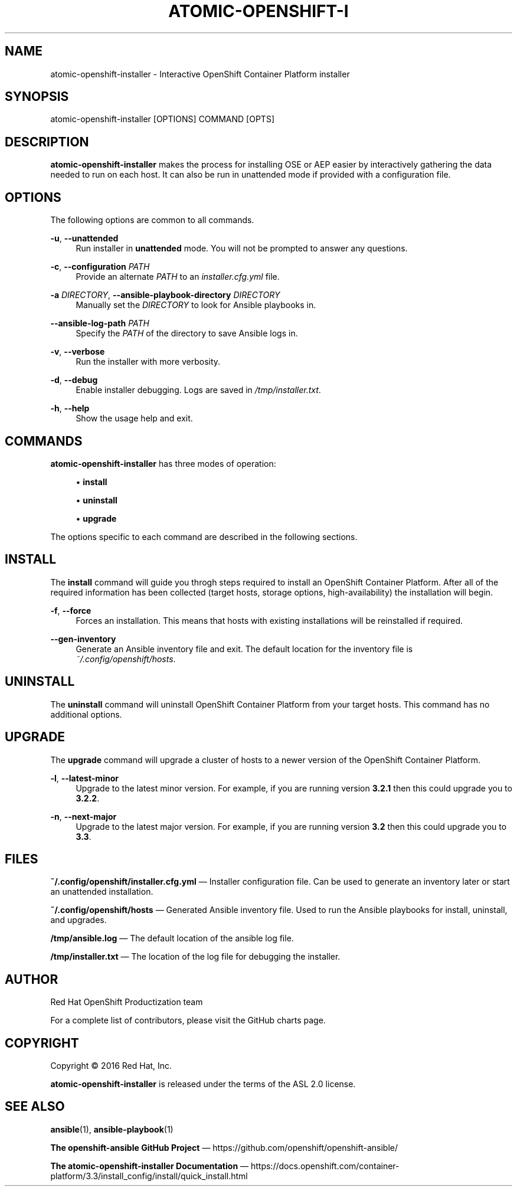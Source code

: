 '\" t
.\"     Title: atomic-openshift-installer
.\"    Author: [see the "AUTHOR" section]
.\" Generator: DocBook XSL Stylesheets v1.78.1 <http://docbook.sf.net/>
.\"      Date: 09/27/2016
.\"    Manual: atomic-openshift-installer
.\"    Source: atomic-openshift-utils 1.3
.\"  Language: English
.\"
.TH "ATOMIC\-OPENSHIFT\-I" "1" "09/27/2016" "atomic\-openshift\-utils 1\&.3" "atomic\-openshift\-installer"
.\" -----------------------------------------------------------------
.\" * Define some portability stuff
.\" -----------------------------------------------------------------
.\" ~~~~~~~~~~~~~~~~~~~~~~~~~~~~~~~~~~~~~~~~~~~~~~~~~~~~~~~~~~~~~~~~~
.\" http://bugs.debian.org/507673
.\" http://lists.gnu.org/archive/html/groff/2009-02/msg00013.html
.\" ~~~~~~~~~~~~~~~~~~~~~~~~~~~~~~~~~~~~~~~~~~~~~~~~~~~~~~~~~~~~~~~~~
.ie \n(.g .ds Aq \(aq
.el       .ds Aq '
.\" -----------------------------------------------------------------
.\" * set default formatting
.\" -----------------------------------------------------------------
.\" disable hyphenation
.nh
.\" disable justification (adjust text to left margin only)
.ad l
.\" -----------------------------------------------------------------
.\" * MAIN CONTENT STARTS HERE *
.\" -----------------------------------------------------------------
.SH "NAME"
atomic-openshift-installer \- Interactive OpenShift Container Platform installer
.SH "SYNOPSIS"
.sp
atomic\-openshift\-installer [OPTIONS] COMMAND [OPTS]
.SH "DESCRIPTION"
.sp
\fBatomic\-openshift\-installer\fR makes the process for installing OSE or AEP easier by interactively gathering the data needed to run on each host\&. It can also be run in unattended mode if provided with a configuration file\&.
.SH "OPTIONS"
.sp
The following options are common to all commands\&.
.PP
\fB\-u\fR, \fB\-\-unattended\fR
.RS 4
Run installer in
\fBunattended\fR
mode\&. You will not be prompted to answer any questions\&.
.RE
.PP
\fB\-c\fR, \fB\-\-configuration\fR \fIPATH\fR
.RS 4
Provide an alternate
\fIPATH\fR
to an
\fIinstaller\&.cfg\&.yml\fR
file\&.
.RE
.PP
\fB\-a\fR \fIDIRECTORY\fR, \fB\-\-ansible\-playbook\-directory\fR \fIDIRECTORY\fR
.RS 4
Manually set the
\fIDIRECTORY\fR
to look for Ansible playbooks in\&.
.RE
.PP
\fB\-\-ansible\-log\-path\fR \fIPATH\fR
.RS 4
Specify the
\fIPATH\fR
of the directory to save Ansible logs in\&.
.RE
.PP
\fB\-v\fR, \fB\-\-verbose\fR
.RS 4
Run the installer with more verbosity\&.
.RE
.PP
\fB\-d\fR, \fB\-\-debug\fR
.RS 4
Enable installer debugging\&. Logs are saved in
\fI/tmp/installer\&.txt\fR\&.
.RE
.PP
\fB\-h\fR, \fB\-\-help\fR
.RS 4
Show the usage help and exit\&.
.RE
.SH "COMMANDS"
.sp
\fBatomic\-openshift\-installer\fR has three modes of operation:
.sp
.RS 4
.ie n \{\
\h'-04'\(bu\h'+03'\c
.\}
.el \{\
.sp -1
.IP \(bu 2.3
.\}
\fBinstall\fR
.RE
.sp
.RS 4
.ie n \{\
\h'-04'\(bu\h'+03'\c
.\}
.el \{\
.sp -1
.IP \(bu 2.3
.\}
\fBuninstall\fR
.RE
.sp
.RS 4
.ie n \{\
\h'-04'\(bu\h'+03'\c
.\}
.el \{\
.sp -1
.IP \(bu 2.3
.\}
\fBupgrade\fR
.RE
.sp
The options specific to each command are described in the following sections\&.
.SH "INSTALL"
.sp
The \fBinstall\fR command will guide you throgh steps required to install an OpenShift Container Platform\&. After all of the required information has been collected (target hosts, storage options, high\-availability) the installation will begin\&.
.PP
\fB\-f\fR, \fB\-\-force\fR
.RS 4
Forces an installation\&. This means that hosts with existing installations will be reinstalled if required\&.
.RE
.PP
\fB\-\-gen\-inventory\fR
.RS 4
Generate an Ansible inventory file and exit\&. The default location for the inventory file is
\fI~/\&.config/openshift/hosts\fR\&.
.RE
.SH "UNINSTALL"
.sp
The \fBuninstall\fR command will uninstall OpenShift Container Platform from your target hosts\&. This command has no additional options\&.
.SH "UPGRADE"
.sp
The \fBupgrade\fR command will upgrade a cluster of hosts to a newer version of the OpenShift Container Platform\&.
.PP
\fB\-l\fR, \fB\-\-latest\-minor\fR
.RS 4
Upgrade to the latest minor version\&. For example, if you are running version
\fB3\&.2\&.1\fR
then this could upgrade you to
\fB3\&.2\&.2\fR\&.
.RE
.PP
\fB\-n\fR, \fB\-\-next\-major\fR
.RS 4
Upgrade to the latest major version\&. For example, if you are running version
\fB3\&.2\fR
then this could upgrade you to
\fB3\&.3\fR\&.
.RE
.SH "FILES"
.sp
\fB~/\&.config/openshift/installer\&.cfg\&.yml\fR \(em Installer configuration file\&. Can be used to generate an inventory later or start an unattended installation\&.
.sp
\fB~/\&.config/openshift/hosts\fR \(em Generated Ansible inventory file\&. Used to run the Ansible playbooks for install, uninstall, and upgrades\&.
.sp
\fB/tmp/ansible\&.log\fR \(em The default location of the ansible log file\&.
.sp
\fB/tmp/installer\&.txt\fR \(em The location of the log file for debugging the installer\&.
.SH "AUTHOR"
.sp
Red Hat OpenShift Productization team
.sp
For a complete list of contributors, please visit the GitHub charts page\&.
.SH "COPYRIGHT"
.sp
Copyright \(co 2016 Red Hat, Inc\&.
.sp
\fBatomic\-openshift\-installer\fR is released under the terms of the ASL 2\&.0 license\&.
.SH "SEE ALSO"
.sp
\fBansible\fR(1), \fBansible\-playbook\fR(1)
.sp
\fBThe openshift\-ansible GitHub Project\fR \(em https://github\&.com/openshift/openshift\-ansible/
.sp
\fBThe atomic\-openshift\-installer Documentation\fR \(em https://docs\&.openshift\&.com/container\-platform/3\&.3/install_config/install/quick_install\&.html
